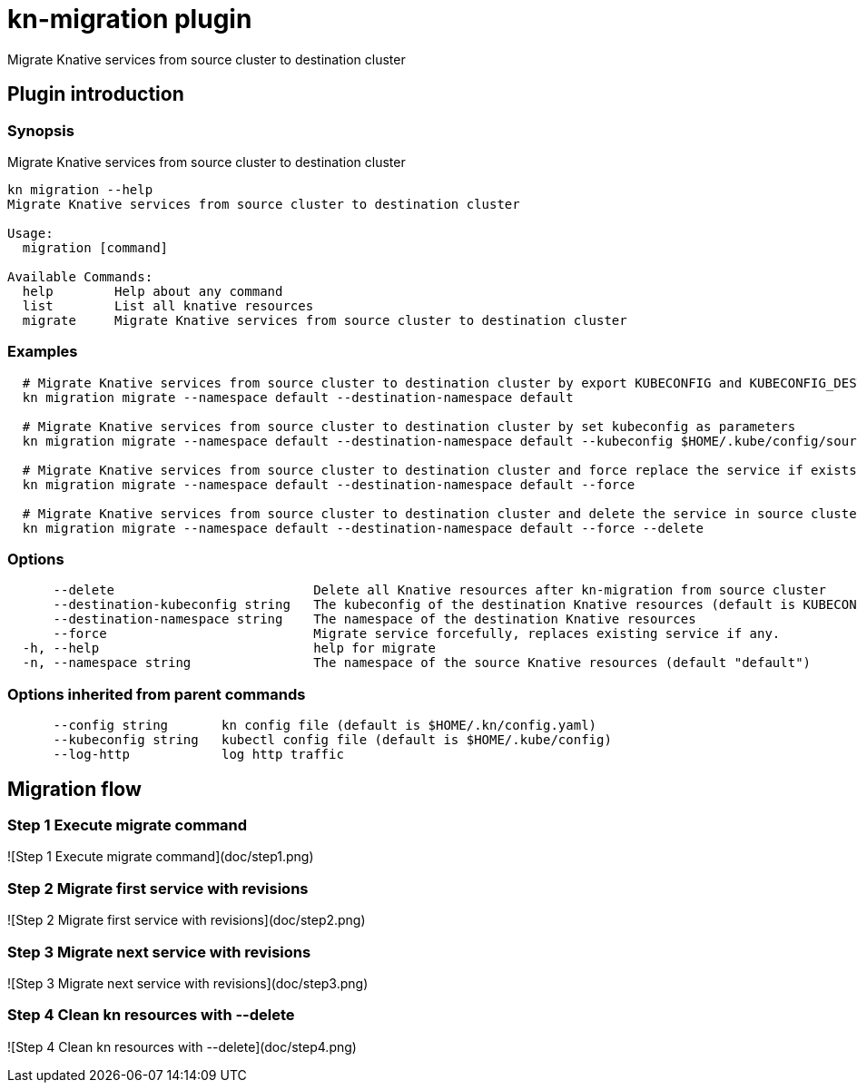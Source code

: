 # kn-migration plugin

Migrate Knative services from source cluster to destination cluster

## Plugin introduction

### Synopsis

Migrate Knative services from source cluster to destination cluster

```
kn migration --help
Migrate Knative services from source cluster to destination cluster

Usage:
  migration [command]

Available Commands:
  help        Help about any command
  list        List all knative resources
  migrate     Migrate Knative services from source cluster to destination cluster
```

### Examples

```
  # Migrate Knative services from source cluster to destination cluster by export KUBECONFIG and KUBECONFIG_DESTINATION as environment variables
  kn migration migrate --namespace default --destination-namespace default

  # Migrate Knative services from source cluster to destination cluster by set kubeconfig as parameters
  kn migration migrate --namespace default --destination-namespace default --kubeconfig $HOME/.kube/config/source-cluster-config.yml --destination-kubeconfig $HOME/.kube/config/destination-cluster-config.yml

  # Migrate Knative services from source cluster to destination cluster and force replace the service if exists in destination cluster
  kn migration migrate --namespace default --destination-namespace default --force

  # Migrate Knative services from source cluster to destination cluster and delete the service in source cluster
  kn migration migrate --namespace default --destination-namespace default --force --delete
```

### Options

```
      --delete                          Delete all Knative resources after kn-migration from source cluster
      --destination-kubeconfig string   The kubeconfig of the destination Knative resources (default is KUBECONFIG_DESTINATION from environment variable)
      --destination-namespace string    The namespace of the destination Knative resources
      --force                           Migrate service forcefully, replaces existing service if any.
  -h, --help                            help for migrate
  -n, --namespace string                The namespace of the source Knative resources (default "default")
```

### Options inherited from parent commands

```
      --config string       kn config file (default is $HOME/.kn/config.yaml)
      --kubeconfig string   kubectl config file (default is $HOME/.kube/config)
      --log-http            log http traffic
```

## Migration flow

### Step 1 Execute migrate command

![Step 1 Execute migrate command](doc/step1.png)

### Step 2 Migrate first service with revisions

![Step 2 Migrate first service with revisions](doc/step2.png)

### Step 3 Migrate next service with revisions

![Step 3 Migrate next service with revisions](doc/step3.png)

### Step 4 Clean kn resources with --delete

![Step 4 Clean kn resources with --delete](doc/step4.png)
